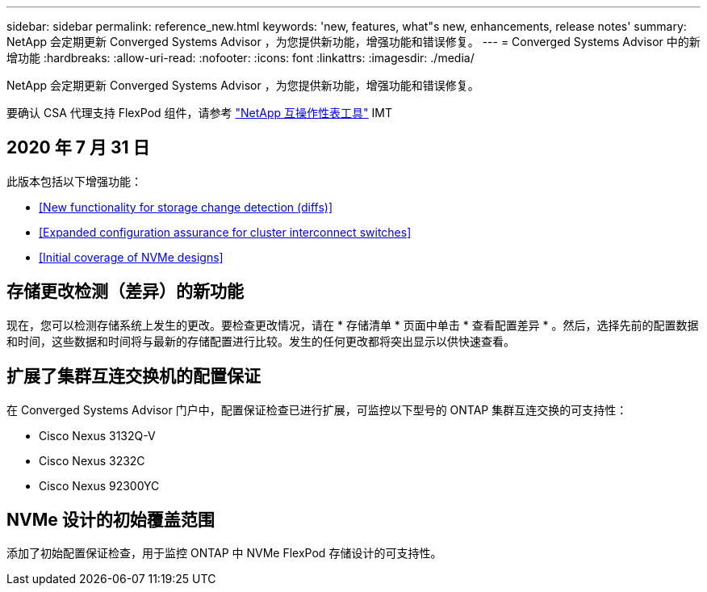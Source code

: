 ---
sidebar: sidebar 
permalink: reference_new.html 
keywords: 'new, features, what"s new, enhancements, release notes' 
summary: NetApp 会定期更新 Converged Systems Advisor ，为您提供新功能，增强功能和错误修复。 
---
= Converged Systems Advisor 中的新增功能
:hardbreaks:
:allow-uri-read: 
:nofooter: 
:icons: font
:linkattrs: 
:imagesdir: ./media/


[role="lead"]
NetApp 会定期更新 Converged Systems Advisor ，为您提供新功能，增强功能和错误修复。

要确认 CSA 代理支持 FlexPod 组件，请参考 http://mysupport.netapp.com/matrix["NetApp 互操作性表工具"^] IMT



== 2020 年 7 月 31 日

此版本包括以下增强功能：

* <<New functionality for storage change detection (diffs)>>
* <<Expanded configuration assurance for cluster interconnect switches>>
* <<Initial coverage of NVMe designs>>




== 存储更改检测（差异）的新功能

现在，您可以检测存储系统上发生的更改。要检查更改情况，请在 * 存储清单 * 页面中单击 * 查看配置差异 * 。然后，选择先前的配置数据和时间，这些数据和时间将与最新的存储配置进行比较。发生的任何更改都将突出显示以供快速查看。



== 扩展了集群互连交换机的配置保证

在 Converged Systems Advisor 门户中，配置保证检查已进行扩展，可监控以下型号的 ONTAP 集群互连交换的可支持性：

* Cisco Nexus 3132Q-V
* Cisco Nexus 3232C
* Cisco Nexus 92300YC




== NVMe 设计的初始覆盖范围

添加了初始配置保证检查，用于监控 ONTAP 中 NVMe FlexPod 存储设计的可支持性。
